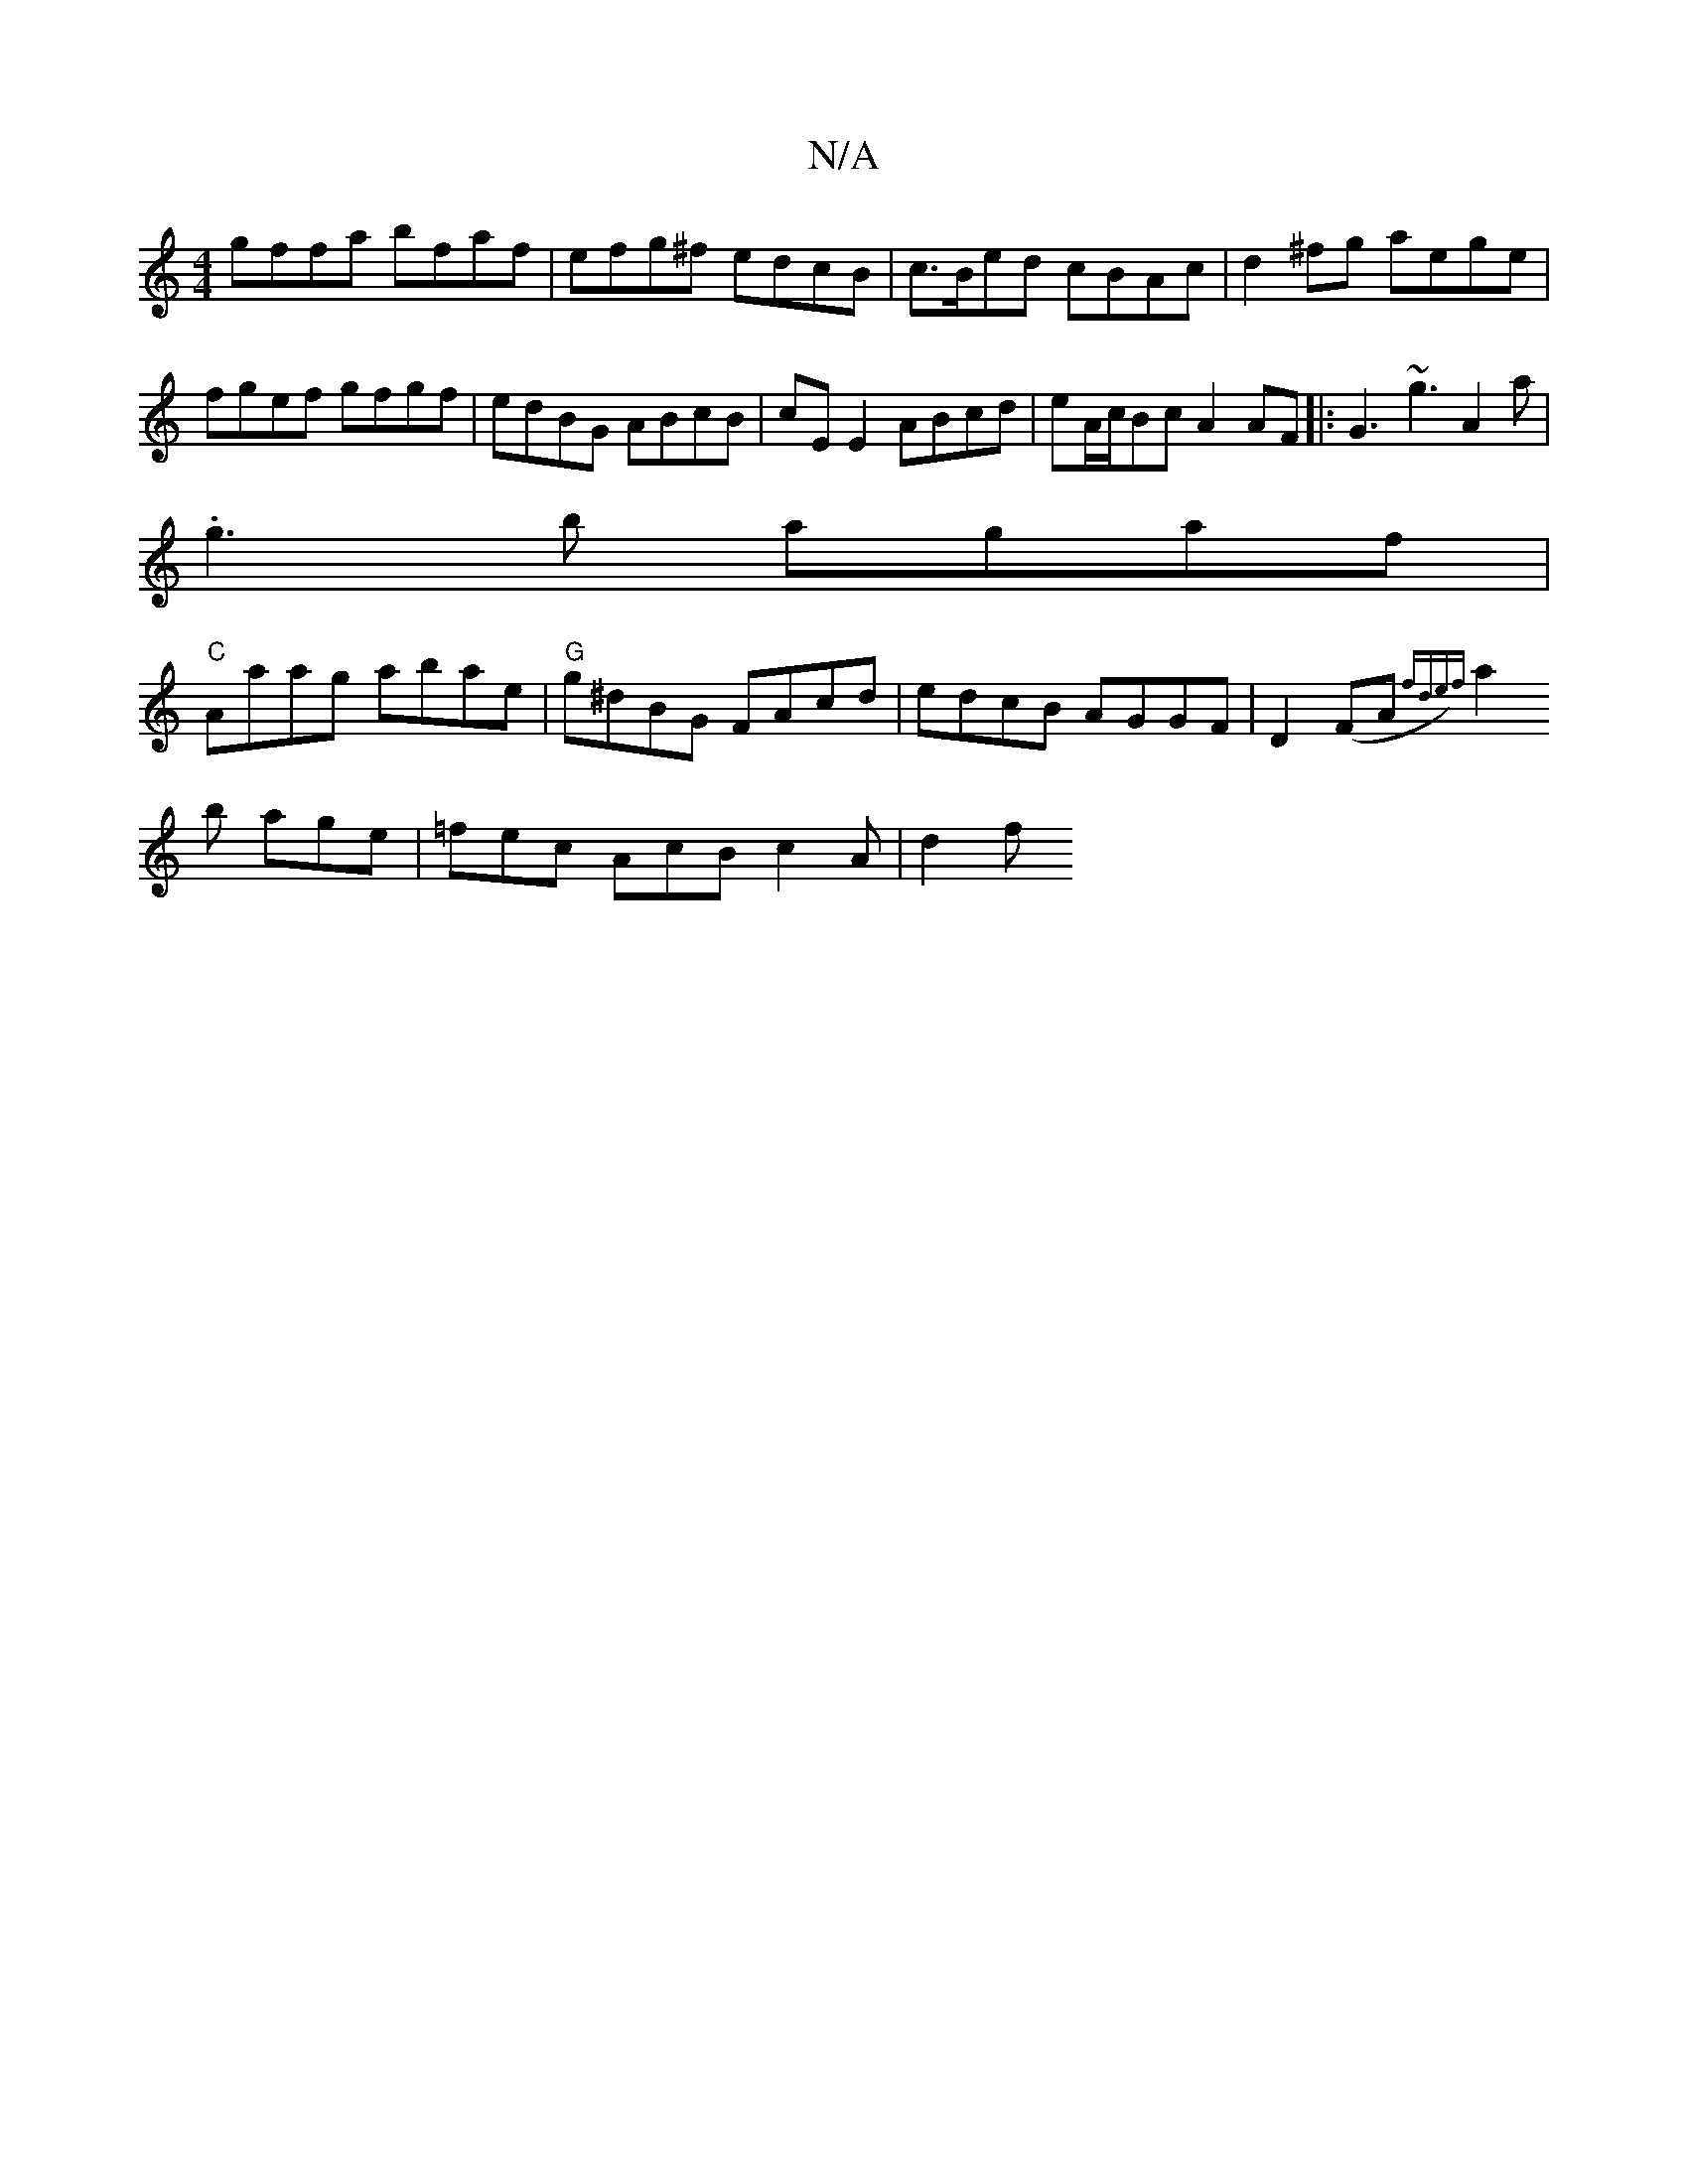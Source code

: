 X:1
T:N/A
M:4/4
R:N/A
K:Cmajor
gffa bfaf | efg^f edcB |c>Bed cBAc | d2^fg aege| fgef gfgf|edBG ABcB|cEE2 ABcd |eA/c/Bc A2AF|: G3 ~g3 A2 a |
.g3b agaf|
"C"Aaag abae|"G"g^dBG FAcd|edcB AGGF|D2 (FA{ fde)f |
a2b age|=fec AcB c2A | d2 f